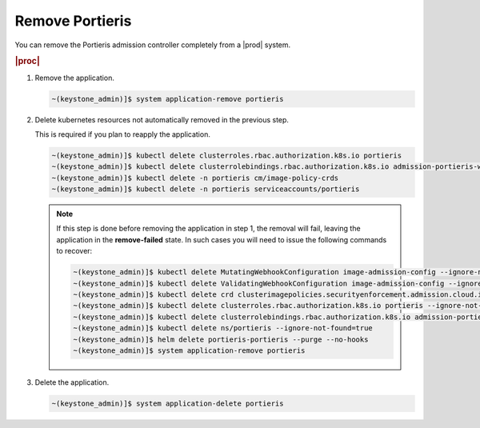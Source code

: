 
.. kqa1596551916697
.. _remove-portieris:

================
Remove Portieris
================

You can remove the Portieris admission controller completely from a |prod|
system.

.. rubric:: |proc|

#.  Remove the application.

    .. code-block:: none

        ~(keystone_admin)]$ system application-remove portieris

#.  Delete kubernetes resources not automatically removed in the previous step.

    This is required if you plan to reapply the application.

    .. code-block:: none

        ~(keystone_admin)]$ kubectl delete clusterroles.rbac.authorization.k8s.io portieris
        ~(keystone_admin)]$ kubectl delete clusterrolebindings.rbac.authorization.k8s.io admission-portieris-webhook
        ~(keystone_admin)]$ kubectl delete -n portieris cm/image-policy-crds
        ~(keystone_admin)]$ kubectl delete -n portieris serviceaccounts/portieris

    .. note::
        If this step is done before removing the application in step 1, the
        removal will fail, leaving the application in the **remove-failed**
        state. In such cases you will need to issue the following commands
        to recover:

        .. code-block:: none

            ~(keystone_admin)]$ kubectl delete MutatingWebhookConfiguration image-admission-config --ignore-not-found=true
            ~(keystone_admin)]$ kubectl delete ValidatingWebhookConfiguration image-admission-config --ignore-not-found=true
            ~(keystone_admin)]$ kubectl delete crd clusterimagepolicies.securityenforcement.admission.cloud.ibm.com imagepolicies.securityenforcement.admission.cloud.ibm.com --ignore-not-found=true
            ~(keystone_admin)]$ kubectl delete clusterroles.rbac.authorization.k8s.io portieris --ignore-not-found=true
            ~(keystone_admin)]$ kubectl delete clusterrolebindings.rbac.authorization.k8s.io admission-portieris-webhook   --ignore-not-found=true
            ~(keystone_admin)]$ kubectl delete ns/portieris --ignore-not-found=true
            ~(keystone_admin)]$ helm delete portieris-portieris --purge --no-hooks
            ~(keystone_admin)]$ system application-remove portieris

#.  Delete the application.

    .. code-block:: none

        ~(keystone_admin)]$ system application-delete portieris


